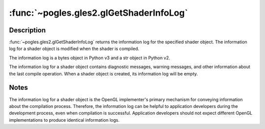 :func:`~pogles.gles2.glGetShaderInfoLog`
========================================

.. function:: pogles.gles2.glGetShaderInfoLog(shader) -> log

    Return the information log for a shader object.

    :param shader: is the shader object whose information log is to be queried.
    :type shader: int
    :raises: :exc:`~pogles.gles2.GLException`
    :return: The information log.


Description
-----------

:func:`~pogles.gles2.glGetShaderInfoLog` returns the information log for the
specified shader object.  The information log for a shader object is modified
when the shader is compiled.

The information log is a bytes object in Python v3 and a str object in Python
v2.

The information log for a shader object contains diagnostic messages, warning
messages, and other information about the last compile operation.  When a
shader object is created, its information log will be empty.


Notes
-----

The information log for a shader object is the OpenGL implementer's primary
mechanism for conveying information about the compilation process.  Therefore,
the information log can be helpful to application developers during the
development process, even when compilation is successful.  Application
developers should not expect different OpenGL implementations to produce
identical information logs.
